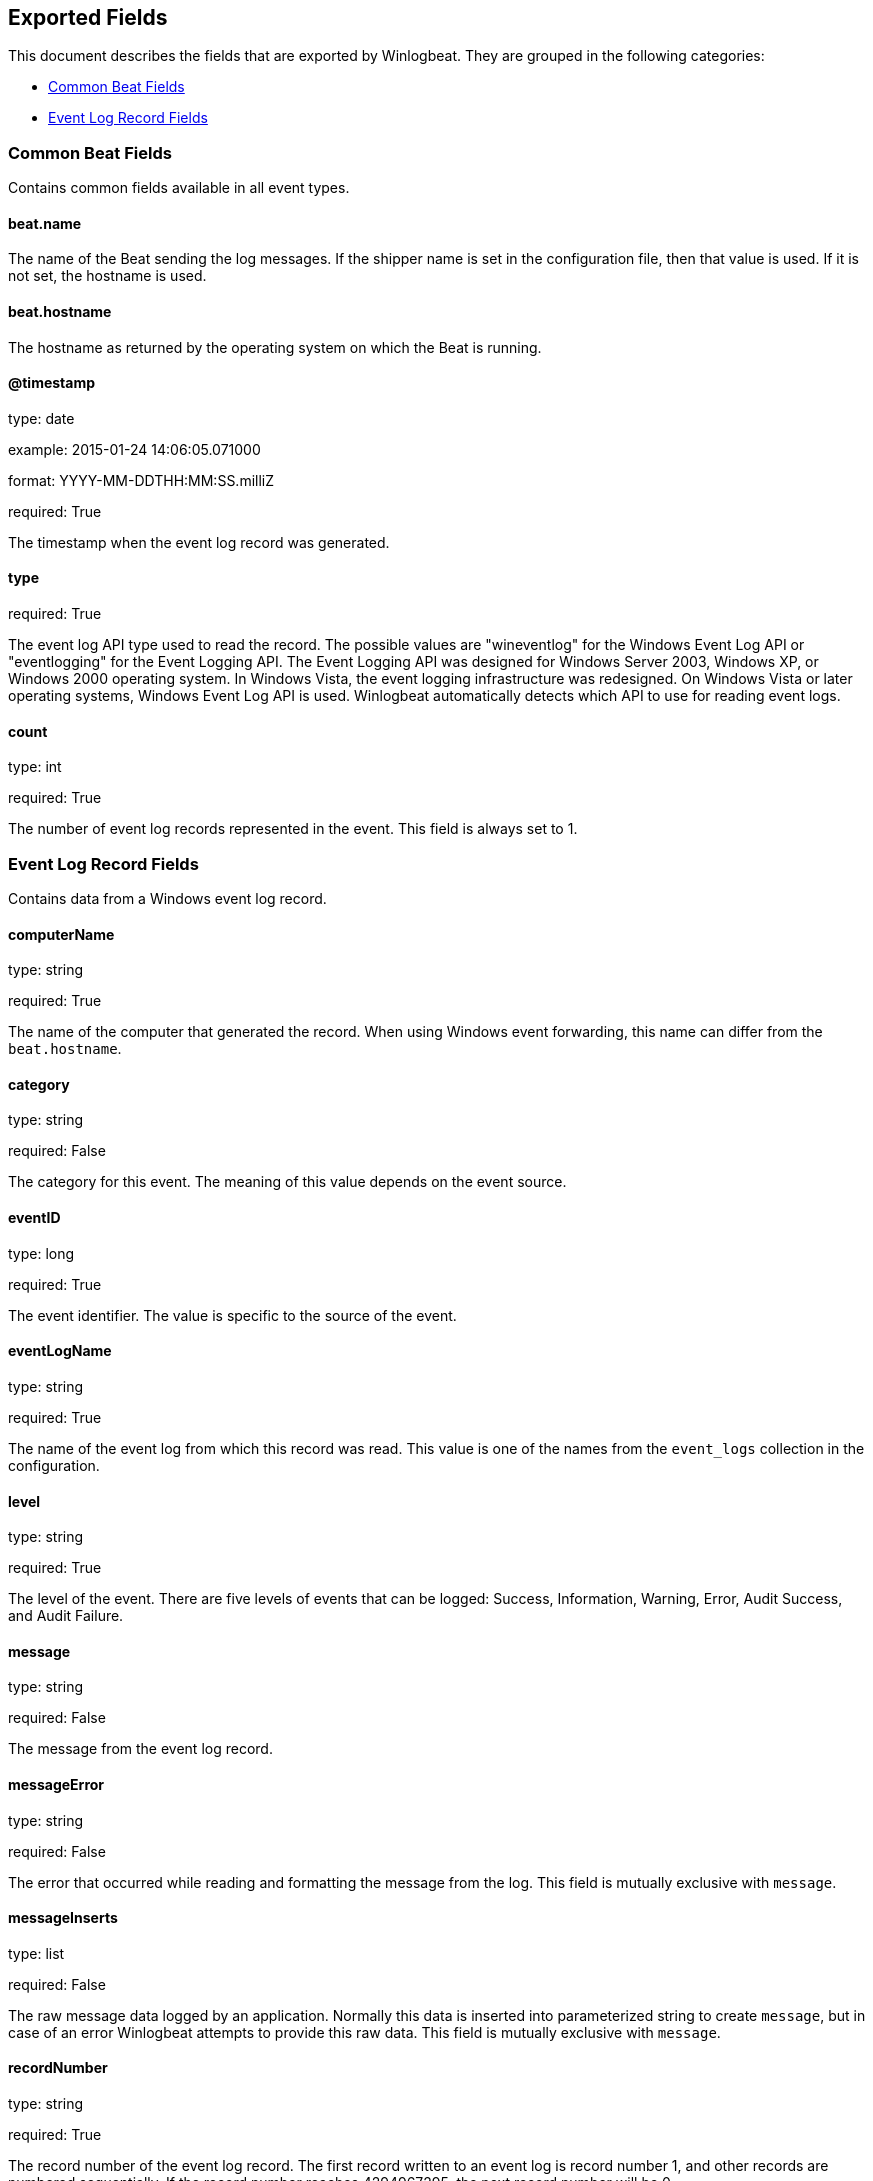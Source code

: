 
////
This file is generated! See etc/fields.yml and scripts/generate_field_docs.py
////

[[exported-fields]]
== Exported Fields

This document describes the fields that are exported by Winlogbeat. They are
grouped in the following categories:

* <<exported-fields-common>>
* <<exported-fields-eventlog>>

[[exported-fields-common]]
=== Common Beat Fields

Contains common fields available in all event types.



==== beat.name

The name of the Beat sending the log messages. If the shipper name is set in the configuration file, then that value is used. If it is not set, the hostname is used.


==== beat.hostname

The hostname as returned by the operating system on which the Beat is running.


==== @timestamp

type: date

example: 2015-01-24 14:06:05.071000

format: YYYY-MM-DDTHH:MM:SS.milliZ

required: True

The timestamp when the event log record was generated.


==== type

required: True

The event log API type used to read the record. The possible values are "wineventlog" for the Windows Event Log API or "eventlogging" for the Event Logging API.
The Event Logging API was designed for Windows Server 2003, Windows XP, or Windows 2000 operating system. In Windows Vista, the event logging infrastructure was redesigned. On Windows Vista or later operating systems, Windows Event Log API is used. Winlogbeat automatically detects which API to use for reading event logs.


==== count

type: int

required: True

The number of event log records represented in the event. This field is always set to 1.


[[exported-fields-eventlog]]
=== Event Log Record Fields

Contains data from a Windows event log record.



==== computerName

type: string

required: True

The name of the computer that generated the record. When using Windows event forwarding, this name can differ from the `beat.hostname`.


==== category

type: string

required: False

The category for this event. The meaning of this value depends on the event source.


==== eventID

type: long

required: True

The event identifier. The value is specific to the source of the event.


==== eventLogName

type: string

required: True

The name of the event log from which this record was read. This value is one of the names from the `event_logs` collection in the configuration.


==== level

type: string

required: True

The level of the event. There are five levels of events that can be logged: Success, Information, Warning, Error, Audit Success, and Audit Failure.


==== message

type: string

required: False

The message from the event log record.


==== messageError

type: string

required: False

The error that occurred while reading and formatting the message from the log. This field is mutually exclusive with `message`.


==== messageInserts

type: list

required: False

The raw message data logged by an application. Normally this data is inserted into parameterized string to create `message`, but in case of an error Winlogbeat attempts to provide this raw data. This field is mutually exclusive with `message`.


==== recordNumber

type: string

required: True

The record number of the event log record. The first record written to an event log is record number 1, and other records are numbered sequentially. If the record number reaches 4294967295, the next record number will be 0.


==== sourceName

type: string

required: True

The source of the event log record (the application or service that logged the record).


==== user.identifier

type: string

example: S-1-5-21-3541430928-2051711210-1391384369-1001

required: False

The Windows security identifier (SID) of the account associated with this event.


==== user.name

type: string

required: False

The name of the account associated with this event.


==== user.domain

type: string

required: False

The domain that the account associated with this event is a member of.


==== user.type

type: string

required: False

The type of account associated with this event.


